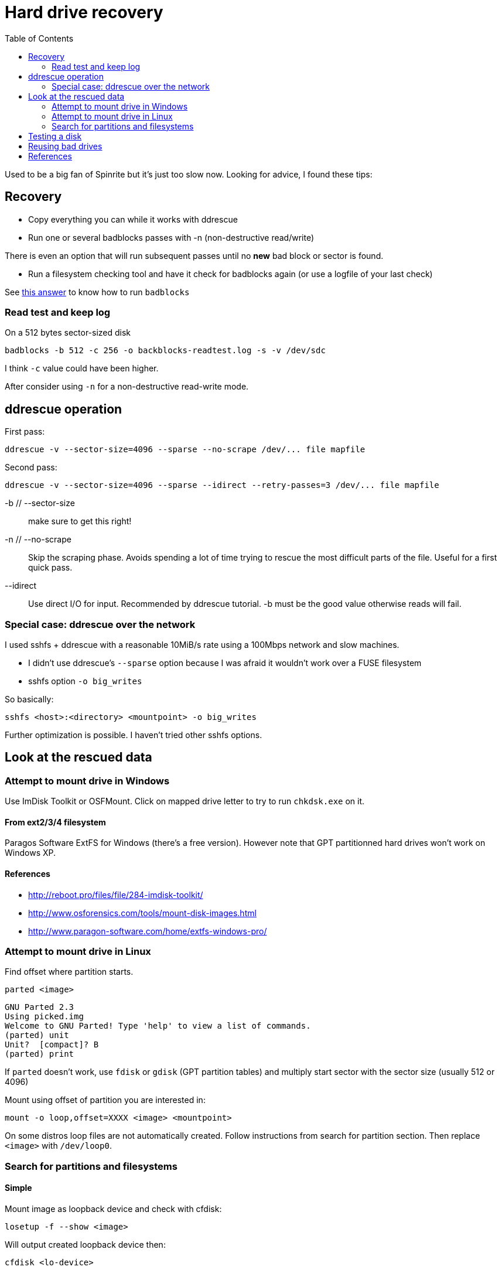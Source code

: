 = Hard drive recovery
:toc:

Used to be a big fan of Spinrite but it's just too slow now. Looking for
advice, I found these tips:

== Recovery

* Copy everything you can while it works with ddrescue
* Run one or several badblocks passes with -n (non-destructive read/write)

There is even an option that will run subsequent passes until no *new*
bad block or sector is found.

* Run a filesystem checking tool and have it check for badblocks again (or use
  a logfile of your last check)

See http://superuser.com/questions/528176/using-badblocks-on-modern-disks[this
answer] to know how to run `badblocks`

=== Read test and keep log

On a 512 bytes sector-sized disk

    badblocks -b 512 -c 256 -o backblocks-readtest.log -s -v /dev/sdc

I think `-c` value could have been higher.

After consider using `-n` for a non-destructive read-write mode.

== ddrescue operation

First pass:

    ddrescue -v --sector-size=4096 --sparse --no-scrape /dev/... file mapfile

Second pass:

    ddrescue -v --sector-size=4096 --sparse --idirect --retry-passes=3 /dev/... file mapfile

-b // --sector-size:: make sure to get this right!

-n // --no-scrape:: Skip the scraping phase. Avoids spending a lot of time trying to
rescue the most difficult parts of the file. Useful for a first quick pass.

--idirect:: Use direct I/O for input. Recommended by ddrescue tutorial. -b must be the
good value otherwise reads will fail.

=== Special case: ddrescue over the network

I used sshfs + ddrescue with a reasonable 10MiB/s rate using a 100Mbps network
and slow machines.

* I didn't use ddrescue's `--sparse` option because I was afraid it wouldn't
  work over a FUSE filesystem
* sshfs option `-o big_writes`

So basically:

    sshfs <host>:<directory> <mountpoint> -o big_writes

Further optimization is possible. I haven't tried other sshfs options.

== Look at the rescued data

=== Attempt to mount drive in Windows

Use ImDisk Toolkit or OSFMount. Click on mapped drive letter to try to run `chkdsk.exe` on
it.

==== From ext2/3/4 filesystem

Paragos Software ExtFS for Windows (there's a free version). However note that
GPT partitionned hard drives won't work on Windows XP.

==== References

* http://reboot.pro/files/file/284-imdisk-toolkit/
* http://www.osforensics.com/tools/mount-disk-images.html
* http://www.paragon-software.com/home/extfs-windows-pro/


=== Attempt to mount drive in Linux

Find offset where partition starts.

    parted <image>

    GNU Parted 2.3
    Using picked.img
    Welcome to GNU Parted! Type 'help' to view a list of commands.
    (parted) unit
    Unit?  [compact]? B
    (parted) print

If `parted` doesn't work, use `fdisk` or `gdisk` (GPT partition tables) and
multiply start sector with the sector size (usually 512 or 4096)

Mount using offset of partition you are interested in:

    mount -o loop,offset=XXXX <image> <mountpoint>

On some distros loop files are not automatically created. Follow instructions
from search for partition section. Then replace `<image>` with `/dev/loop0`.


=== Search for partitions and filesystems

==== Simple

Mount image as loopback device and check with cfdisk:

    losetup -f --show <image>

Will output created loopback device then:

    cfdisk <lo-device>

When done:

    losetup -d <lo-device>

==== Advanced

    testdisk /log <image>.dd

Quick search then deep search.

==== References

* http://www.cgsecurity.org/wiki/TestDisk_Step_By_Step


== Testing a disk

Figure out block size

    lsblk -o NAME,PHY-SeC

Run `badblocks` in destructive read-write mode (way faster than
non-destructive)

    badblocks -b 512 -c 256 -w -s -v <dev>

== Reusing bad drives

Make sure that the filesystem is aware of the bad blocks on it. See
`badblocks` on how to do that.

== References

* http://superuser.com/questions/528176/using-badblocks-on-modern-disks
* http://superuser.com/questions/240641/how-long-does-badblocks-take-on-a-1tb-drive
* http://serverfault.com/questions/51681/does-spinrite-do-what-it-claims-to-do
* https://www.smartmontools.org/browser/trunk/www/badblockhowto.xml
* http://www.gnu.org/software/ddrescue/manual/ddrescue_manual.html#Invoking-ddrescue
* http://unix.stackexchange.com/questions/39113/mount-ntfs-image-file-created-using-partimage
